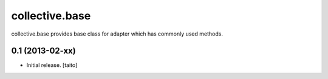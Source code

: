 ===============
collective.base
===============

collective.base provides base class for adapter which has commonly used methods.


0.1 (2013-02-xx)
================

- Initial release. [taito]
